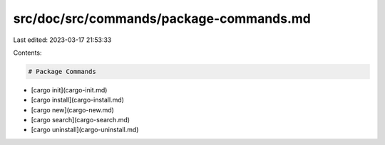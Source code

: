 src/doc/src/commands/package-commands.md
========================================

Last edited: 2023-03-17 21:53:33

Contents:

.. code-block:: md

    # Package Commands
* [cargo init](cargo-init.md)
* [cargo install](cargo-install.md)
* [cargo new](cargo-new.md)
* [cargo search](cargo-search.md)
* [cargo uninstall](cargo-uninstall.md)


